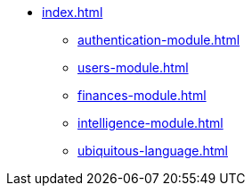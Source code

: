 * xref:index.adoc[]
** xref:authentication-module.adoc[]
** xref:users-module.adoc[]
** xref:finances-module.adoc[]
** xref:intelligence-module.adoc[]
** xref:ubiquitous-language.adoc[]